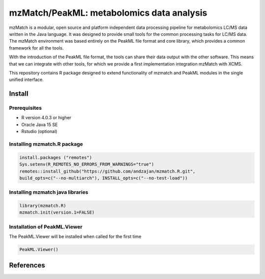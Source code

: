 ==============================================
mzMatch/PeakML: metabolomics data analysis 
==============================================

|Git| |Git_commit| |Life_cycle| |License| |mzmatch| |mzMatch-ISO| 

mzMatch is a modular, open source and platform independent data processing pipeline for metabolomics LC/MS data written in the Java language. It was designed to provide small tools for the common processing tasks for LC/MS data. The mzMatch environment was based entirely on the PeakML file format and core library, which provides a common framework for all the tools.

With the introduction of the PeakML file format, the tools can share their data output with the other software. This means that we can integrate with other tools, for which we provide a first implementation integration mzMatch with XCMS. 

This repository contains R package designed to extend functionality of mzmatch and PeakML
modules in the single unified interface.

------------
Install
------------

Prerequisites
------------

- R version 4.0.3 or higher
- Oracle Java 15 SE
- Rstudio (optional)

Installing mzmatch.R package
------------

.. code-block:: r

  install.packages ("remotes")
  Sys.setenv(R_REMOTES_NO_ERRORS_FROM_WARNINGS="true")
  remotes::install_github("https://github.com/andzajan/mzmatch.R.git",
  build_opts=c("--no-multiarch"), INSTALL_opts=c("--no-test-load"))

Installing mzmatch java libraries
------------

.. code-block:: r

  library(mzmatch.R)
  mzmatch.init(version.1=FALSE)
  
Installation of PeakML.Viewer
------------

The PeakML.Viewer will be installed when called for the
first time

.. code-block:: r

  PeakML.Viewer()

------------
References
------------

.. |Git| image:: https://img.shields.io/badge/repository-GitHub-blue.svg?style=flat&maxAge=3600
   :target: https://github.com/computational-metabolomics/qcrms

.. |License| image:: https://img.shields.io/badge/licence-GNU_v3-teal.svg?style=flat&maxAge=3600
   :target: https://www.gnu.org/licenses/gpl-3.0.html

.. |mzMatch| image:: https://img.shields.io/badge/doi-10.1021/ac2000994-yellow.svg
   :target: https://doi.org/10.1021/ac2000994

.. |mzMatch-ISO| image:: https://img.shields.io/badge/doi-10.1093/bioinformatics/bts674-yellow.svg
   :target: https://doi.org/10.1093/bioinformatics/bts674

.. |Git_commit| image:: https://img.shields.io/github/last-commit/andzajan/mzmatch.R.svg
   :target: https://github.com/andzajan/mzmatch.R/commits/master
   
.. |Life_cycle| image:: https://img.shields.io/badge/lifecycle-stable-green.svg
   :target: https://www.tidyverse.org/lifecycle/#stable
   